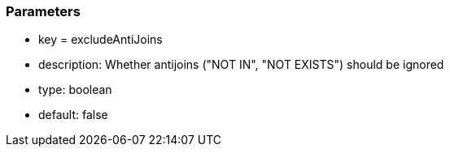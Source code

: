 === Parameters

* key = excludeAntiJoins
* description: Whether antijoins ("NOT IN", "NOT EXISTS") should be ignored
* type: boolean
* default: false


